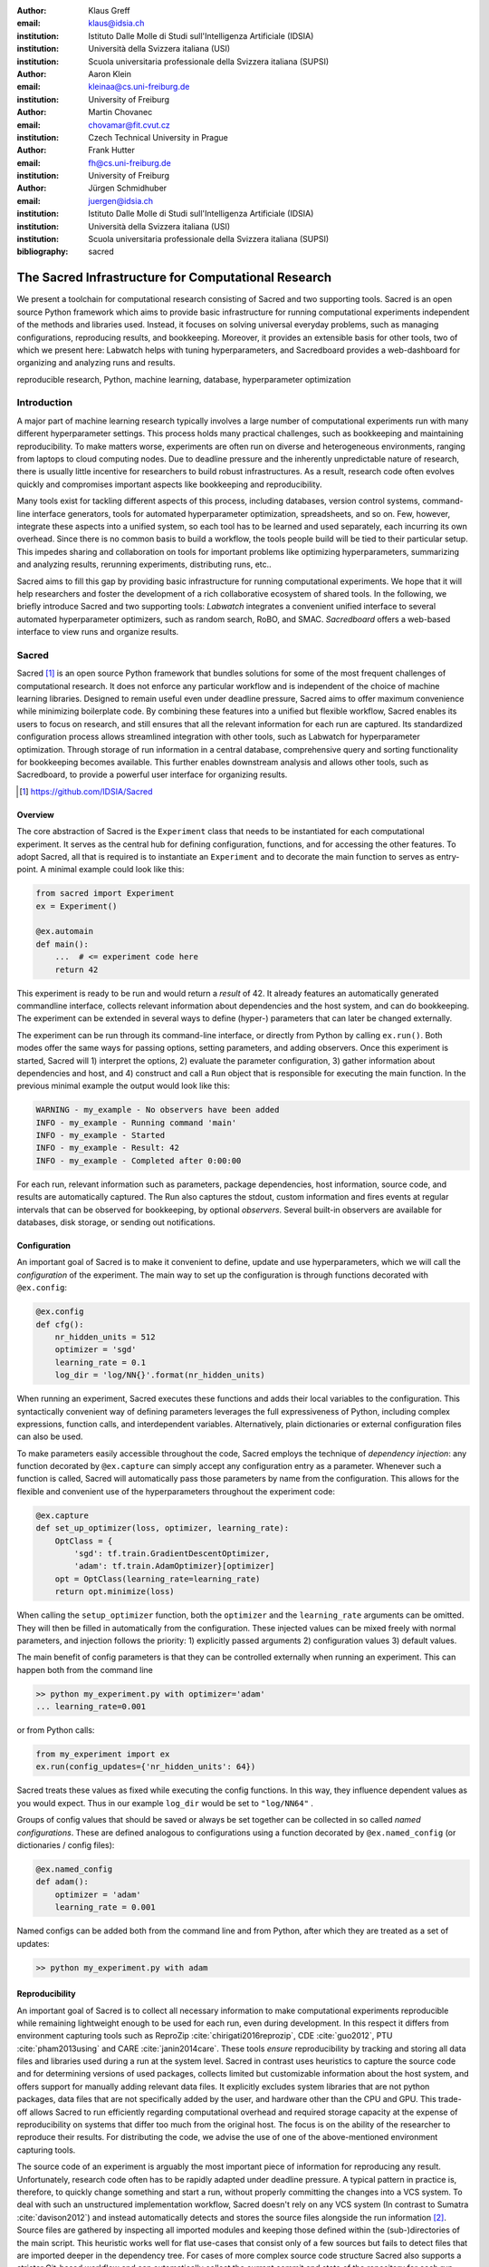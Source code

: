 :author: Klaus Greff
:email: klaus@idsia.ch
:institution: Istituto Dalle Molle di Studi sull'Intelligenza Artificiale (IDSIA)
:institution: Università della Svizzera italiana (USI)
:institution: Scuola universitaria professionale della Svizzera italiana (SUPSI)

:author: Aaron Klein
:email: kleinaa@cs.uni-freiburg.de
:institution: University of Freiburg

:author: Martin Chovanec
:email: chovamar@fit.cvut.cz
:institution: Czech Technical University in Prague

:author: Frank Hutter
:email: fh@cs.uni-freiburg.de
:institution: University of Freiburg

:author: Jürgen Schmidhuber
:email: juergen@idsia.ch
:institution: Istituto Dalle Molle di Studi sull'Intelligenza Artificiale (IDSIA)
:institution: Università della Svizzera italiana (USI)
:institution: Scuola universitaria professionale della Svizzera italiana (SUPSI)

:bibliography: sacred


.. .:video: http://www.youtube.com/watch?v=dhRUe-gz690

----------------------------------------------------
The Sacred Infrastructure for Computational Research
----------------------------------------------------

.. class:: abstract

We present a toolchain for computational research consisting of Sacred and two supporting tools.
Sacred is an open source Python framework which aims to provide basic infrastructure for running computational experiments independent of the methods and libraries used.
Instead, it focuses on solving universal everyday problems, such as managing configurations, reproducing results, and bookkeeping.
Moreover, it provides an extensible basis for other tools, two of which we present here: Labwatch helps with tuning hyperparameters, and Sacredboard provides a web-dashboard for organizing and analyzing runs and results.

.. class:: keywords

   reproducible research, Python, machine learning, database, hyperparameter optimization

Introduction
============

A major part of machine learning research typically involves a large number of computational experiments run with many different hyperparameter settings.
This process holds many practical challenges, such as bookkeeping and maintaining reproducibility.
To make matters worse, experiments are often run on diverse and heterogeneous environments, ranging from laptops to cloud computing nodes.
Due to deadline pressure and the inherently unpredictable nature of research, there is usually little incentive for researchers to build robust infrastructures.
As a result, research code often evolves quickly and compromises important aspects like bookkeeping and reproducibility.


Many tools exist for tackling different aspects of this process, including databases, version control systems, command-line interface generators, tools for automated hyperparameter optimization, spreadsheets, and so on.
Few, however, integrate these aspects into a unified system, so each tool has to be learned and used separately, each incurring its own overhead.
Since there is no common basis to build a workflow, the tools people build will be tied to their particular setup.
This impedes sharing and collaboration on tools for important problems like optimizing hyperparameters, summarizing and analyzing results, rerunning experiments, distributing runs, etc..

Sacred aims to fill this gap by providing basic infrastructure for running computational experiments.
We hope that it will help researchers and foster the development of a rich collaborative ecosystem of shared tools.
In the following, we briefly introduce Sacred and two supporting tools:
*Labwatch* integrates a convenient unified interface to several automated hyperparameter optimizers, such as random search, RoBO, and SMAC.
*Sacredboard* offers a web-based interface to view runs and organize results.



Sacred
======
Sacred [#]_ is an open source Python framework that bundles solutions for some of the most frequent challenges of computational research.
It does not enforce any particular workflow and is independent of the choice of machine learning libraries.
Designed to remain useful even under deadline pressure, Sacred aims to
offer maximum convenience while minimizing boilerplate code.
By combining these features into a unified but flexible workflow, Sacred enables its users to focus on research, and still ensures that all the relevant information for each run are captured.
Its standardized configuration process allows streamlined integration with other tools, such as Labwatch for hyperparameter optimization.
Through storage of run information in a central database, comprehensive query and sorting functionality for bookkeeping becomes available.
This further enables downstream analysis and allows other tools, such as Sacredboard, to provide a powerful user interface for organizing results.

.. [#] https://github.com/IDSIA/Sacred



Overview
--------
The core abstraction of Sacred is the ``Experiment`` class that needs to be instantiated for each computational experiment.
It serves as the central hub for defining configuration, functions, and for accessing the other features.
To adopt Sacred, all that is required is to instantiate an ``Experiment`` and to decorate the main function to serves as entry-point.
A minimal example could look like this:

.. code-block:: python

    from sacred import Experiment
    ex = Experiment()

    @ex.automain
    def main():
        ...  # <= experiment code here
        return 42


This experiment is ready to be run and would return a *result* of 42.
It already features an automatically generated commandline interface, collects relevant information about dependencies and the host system, and can do bookkeeping.
The experiment can be extended in several ways to define (hyper-) parameters that can later be changed externally.

The experiment can be run through its command-line interface, or directly from Python by calling ``ex.run()``.
Both modes offer the same ways for passing options, setting parameters, and adding observers.
Once this experiment is started, Sacred will 1) interpret the options, 2) evaluate the parameter configuration, 3) gather information about dependencies and host, and 4) construct and call a ``Run`` object that is responsible for executing the main function.
In the previous minimal example the output would look like this:

.. code-block:: bash

    WARNING - my_example - No observers have been added
    INFO - my_example - Running command 'main'
    INFO - my_example - Started
    INFO - my_example - Result: 42
    INFO - my_example - Completed after 0:00:00

For each run, relevant information such as parameters, package dependencies, host information, source code, and results are automatically captured.
The Run also captures the stdout, custom information and fires events at regular intervals that can be observed for bookkeeping, by optional *observers*.
Several built-in observers are available for databases, disk storage, or sending out notifications.



Configuration
-------------
An important goal of Sacred is to make it convenient to define, update and use hyperparameters, which we will call the *configuration* of the experiment.
The main way to set up the configuration is through functions decorated with ``@ex.config``:

.. code-block:: python

    @ex.config
    def cfg():
        nr_hidden_units = 512
        optimizer = 'sgd'
        learning_rate = 0.1
        log_dir = 'log/NN{}'.format(nr_hidden_units)

When running an experiment, Sacred executes these functions and adds their local variables to the configuration.
This syntactically convenient way of defining parameters leverages the full expressiveness of Python, including complex expressions, function calls, and interdependent variables.
Alternatively, plain dictionaries or external configuration files can also be used.


.. Using Config Values

To make parameters easily accessible throughout the code, Sacred employs the technique of *dependency injection*:
any function decorated by ``@ex.capture`` can simply accept any configuration entry as a parameter.
Whenever such a function is called, Sacred will automatically pass those parameters by name from the configuration.
This allows for the flexible and convenient use of the hyperparameters throughout the experiment code:

.. code-block:: python

    @ex.capture
    def set_up_optimizer(loss, optimizer, learning_rate):
        OptClass = {
            'sgd': tf.train.GradientDescentOptimizer,
            'adam': tf.train.AdamOptimizer}[optimizer]
        opt = OptClass(learning_rate=learning_rate)
        return opt.minimize(loss)

When calling the ``setup_optimizer`` function, both the ``optimizer`` and the ``learning_rate`` arguments can be omitted.
They will then be filled in automatically from the configuration.
These injected values can be mixed freely with normal parameters, and injection follows the priority: 1) explicitly passed arguments 2) configuration values 3) default values.

The main benefit of config parameters is that they can be controlled externally when running an experiment.
This can happen both from the command line

.. code-block:: bash

    >> python my_experiment.py with optimizer='adam'
    ... learning_rate=0.001

or from Python calls:

.. code-block:: python

    from my_experiment import ex
    ex.run(config_updates={'nr_hidden_units': 64})

Sacred treats these values as fixed while executing the config functions.
In this way, they influence dependent values as you would expect.
Thus in our example ``log_dir`` would be set to ``"log/NN64"`` .


Groups of config values that should be saved or always be set together can be collected in so called *named configurations*.
These are defined analogous to configurations using a function decorated by ``@ex.named_config`` (or dictionaries / config files):

.. code-block:: python

    @ex.named_config
    def adam():
        optimizer = 'adam'
        learning_rate = 0.001

Named configs can be added both from the command line and from Python, after which they are treated as a set of updates:

.. code-block:: bash

    >> python my_experiment.py with adam



Reproducibility
---------------
An important goal of Sacred is to collect all necessary information to make computational experiments reproducible while remaining lightweight enough to be used for each run, even during development.
In this respect it differs from environment capturing tools such as ReproZip :cite:`chirigati2016reprozip`, CDE :cite:`guo2012`, PTU :cite:`pham2013using` and CARE :cite:`janin2014care`.
These tools *ensure* reproducibility by tracking and storing all data files and libraries used during a run at the system level.
Sacred in contrast uses heuristics to capture the source code and for determining versions of used packages, collects limited but customizable information about the host system, and offers support for manually adding relevant data files.
It explicitly excludes system libraries that are not python packages, data files that are not specifically added by the user, and hardware other than the CPU and GPU.
This trade-off allows Sacred to run efficiently regarding computational overhead and required storage capacity at the expense of reproducibility on systems that differ too much from the original host.
The focus is on the ability of the researcher to reproduce their results.
For distributing the code, we advise the use of one of the above-mentioned environment capturing tools.

The source code of an experiment is arguably the most important piece of information for reproducing any result.
Unfortunately, research code often has to be rapidly adapted under deadline pressure.
A typical pattern in practice is, therefore, to quickly change something and start a run, without properly committing the changes into a VCS system.
To deal with such an unstructured implementation workflow, Sacred doesn't rely on any VCS system (In contrast to Sumatra :cite:`davison2012`) and instead automatically detects and stores the source files alongside the run information [#]_.
Source files are gathered by inspecting all imported modules and keeping those defined within the (sub-)directories of the main script.
This heuristic works well for flat use-cases that consist only of a few sources but fails to detect files that are imported deeper in the dependency tree.
For cases of more complex source code structure Sacred also supports a stricter Git-based workflow and can automatically collect the current commit and state of the repository for each run.
The optional ``--enforce-clean`` flag forces the repository to be clean (not contain any uncommitted changes) before the experiment can be started.
Relevant dependencies can also always be added manually by calling ``ex.add_source_file(FILENAME)``.

.. [#] It does, however, avoid duplicating files that remain unchanged to reduce storage requirements.

Similarly, Sacred collects information about the package dependencies, by inspecting the imported modules.
For all modules that are do not correspond to local source files or builtins, it uses several heuristics to determine the version number.
First, it checks the ``__version__`` property and variations thereof.
If that fails it uses the (much slower) Python package resource API to
This detection will catch all dependencies imported from the main file of the experiment but will miss dependencies deeper down the dependency graph and any dynamic imports that happen only during runtime.
Here again, further dependencies can be added manually using ``ex.add_package_dependency(NAME, VERSION)``


Sacred also collects information about the host system including the hostname, type and version of the operating system, Python version, and the CPU.
Optionally, it supports information about GPU, environment variables, and can be easily extended to collect custom information.


Randomness
----------
Randomization is an important part of many machine learning algorithms, but it inherently conflicts with the goal of reproducibility.
The solution, of course, is to use pseudo-random number generators (PRNG) that take a seed and generate seemingly random numbers in a deterministic fashion.
However, if the seed is set to a fixed value as part of the code, then all runs will be deterministic, which can be an undesired effect.
Sacred solves this problem by generating a new seed that is stored as part of the configuration for each run.
It can be accessed from the code in the same way as every other config entry.
Furthermore, Sacred automatically seeds the global PRNGs of the ``random`` and ``numpy`` modules when starting an experiment, thus making most sources of randomization reproducible without any intervention from the user.




Bookkeeping
-----------

Bookkeeping in Sacred is accomplished by implementing the observer pattern :cite:`gamma1994`:
The experiment publishes all the collected information in the form of events, to which observers can subscribe.
Observers can be added dynamically from the command line or directly in code:

.. code-block:: python

    from sacred.observers import MongoObserver
    ex.observers.append(MongoObserver.create("DBNAME"))



Events are fired when a run is started, every 10 seconds during a run (heartbeat), and once it stops (either successfully or by failing).
The information is thus already available during runtime, and partial data is captured even in the case of failures.
The most important events are:

Started Event
    Fired when running an experiment, just before the main method is executed.
    Contains configuration values, start time, package dependencies, host information, and some meta information.
Heartbeat Event
    Fired continuously every 10 seconds while the experiment is running.
    Contains the beat time, captured stdout/stderr, custom information, and preliminary result.
Completed Event
    Fired once the experiment completes successfully.
    Contains the stop time and the result.
Failed Event
    Fired if the experiment aborts due to an exception.
    Contains the stop time and the stack trace.


Sacred ships with observers that store all the information from these events in a MongoDB, SQL database, or locally on disk.
Furthermore, there are two observers that can send notifications about runs via Telegram :cite:`telegram` or Slack :cite:`slack`, respectively.
Moreover, the observer interface is generic and supports easy addition of custom observers.

The recommended observer is the ``MongoObserver``, which writes to a MongoDB :cite:`mongo`.
MongoDB is a noSQL database, or more precisely a *Document Database*:
it allows the storage of arbitrary JSON documents without the need for a schema as in a SQL database.
These database entries can be queried based on their content and structure.
This flexibility makes it a good fit for Sacred because it permits arbitrary configuration of each experiment that can still be queried and filtered later on.
This feature, in particular, has been very useful in performing large-scale studies such as the one in previous work :cite:`greff2015`.
A slightly shortened example database entry corresponding to our minimal example from above could look like this:


.. code-block:: json

    {"_id": 1,
     "captured_out": "[...]",
     "status": "COMPLETED",
     "start_time": "2017-05-30T20:34:38.855Z",
     "experiment": {
         "mainfile": "minimal.py",
         "sources": [["minimal.py", "ObjectId([...])"]],
         "repositories": [],
         "name": "minimal",
         "dependencies": ["numpy==1.11.0",
                          "sacred==0.7.0"],
         "base_dir": "/home/greff/examples"},
     "result": 42,
     "info": {},
     "meta": {"command": "main",
              "options": ["..."]},
     "format": "MongoObserver-0.7.0",
     "resources": [],
     "host": {"os": "Linux-3.16.0-4-amd64-x86_64",
              "cpu": "Intel(R) Core(TM) i5-4460  CPU",
              "hostname": "zephyr",
              "ENV": {},
              "python_version": "3.4.2"},
     "heartbeat": "2017-05-30T20:34:38.902Z",
     "config": {"seed": 620395134},
     "command": "main",
     "artifacts": [],
     "stop_time": "2017-05-30T20:34:38.901Z"
     }


Labwatch
========

Finding the correct hyperparameter for machine learning algorithms can sometimes make the difference between state-of-the-art performance and performance that is as bad as random guessing.
It is often done by trial and error despite a growing number of tools that can automate the optimization of hyperparameters.
Their adoption is hampered by the fact that each optimizer requires the user to adapt their code to a certain interface.
Labwatch [#]_ simplifies this process by integrating an interface to a variety of hyperparameter optimizers into Sacred.
This allows for easy access to hyperparameter optimization in daily research.

.. [#] https://github.com/automl/labwatch

LabAssistant
------------

At the heart of Labwatch is the so-called LabAssistant, which connects the Sacred experiment with a hyperparameter configuration search space (in short: *searchspace*) and a hyperparameter optimizer through a MongoDB database.
For bookkeeping, it leverages the database storage of evaluated hyperparameter configurations, which allows parallel distributed optimization and also enables the use of post hoc tools for assessing hyperparameter importance (e.g. fANOVA :cite:`hutter-icml14a`).
When using Labwatch, the required boilerplate code becomes:

.. code-block:: python

    from sacred import Experiment
    from labwatch.assistant import LabAssistant
    from labwatch.optimizers import RandomSearch
    
    ex = Experiment()       
    a = LabAssistant(experiment=ex,
                     database_name="labwatch",
                     optimizer=RandomSearch)


.. Labwatch provides a simple way for defining searchspaces that is well integrated into the Sacred workflow, and integrates hyperparameter optimizers such as various Bayesian optimization methods (e.g `RoBO <https://github.com/automl/RoBO/>`_ , `SMAC <https://github.com/automl/SMAC3/>`_) random search, or bandit strategies  (Hyperband [4])


Search Spaces
-------------

In general, Labwatch distinguishes between *categorical* hyperparameters that can have only discrete choices and *numerical* hyperparameters that can have either integer or float values.
For each hyperparameter, the search space defines a prior distribution (e.g. uniform or Gaussian) as well as its type, scale (e.g. log scale, linear scale) and default value.

Search spaces follow the same interface as Sacred's named configurations:

.. code-block:: python

    @ex.config
    def cfg():
        batch_size = 128
        learning_rate = 0.001

    @a.searchspace
    def search_space():
        learning_rate = UniformFloat(lower=10e-3,
                                     upper=10e-2,
                                     default=10e-2,
                                     log_scale=True)
        batch_size = UniformNumber(lower=32,
                                   upper=64,
                                   default=32,
                                   type=int,
                                   log_scale=True)

This ``search_space`` can likewise be specified when executing the Experiment through the command line:

.. code-block:: bash

    >> python my_experiment.py with search_space

Labwatch then triggers the optimizer to suggest a new configuration based on all configurations that are stored in the database and have been drawn from the same search space.


Multiple Search Spaces
----------------------

Labwatch also supports multiple search spaces, which is convenient if one wants to switch between optimizing different sets of hyperparameters.
Assume that we only want to optimize the learning rate and keep the batch size fixed, we can create a second smaller search space:

.. code-block:: python

    @a.searchspace
    def small_search_space():
        learning_rate = UniformFloat(lower=10e-3,
                                     upper=10e-2,
                                     default=10e-2,
                                     log_scale=True)

This can be run in the same way as before by just swapping out the name of the searchspace:

.. code-block:: bash

    >> python my_experiment.py with small_search_space


The optimizer will now only suggest a value for the learning rate and leaves all other hyperparameters, such as the batch size, untouched.


Hyperparameter Optimizers
-------------------------


Labwatch offers a simple and flexible interface to a variety of state-of-the-art hyperparameter optimization methods, including:

- **Random search** is probably the simplest hyperparameter optimization method :cite:`bergstra-jmlr12a`. It just samples hyperparameter
  configurations randomly from the corresponding prior distributions. It can be used in discrete as well as continuous search spaces and can easily be run in parallel.

- **Bayesian optimization**  fits a probabilistic model to capture the current belief of the objective function :cite:`shahriari-ieee16a, snoek-nips12a`.
  To select a new configuration, it uses a utility function that only depends on the probabilistic model to trade off exploration and exploitation.
  There are different ways to model the objective function: 
  
  Probably the most common way is to use a **Gaussian process** to model the objective function, which tendn to work well in low (<10) dimensional continuous search spaces but do not natively work with categorical hyperparameters.
  Furthermore, due to their cubic complexity, they do not scale well with the number of function evaluations.
  We used RoBO [#]_ as an implementation, which is based on the George GP library :cite:`hodlr`.

  **SMAC** is also a Bayesian optimization method, but uses random forest instead of Gaussian processes to model
  the objective function :cite:`hutter-lion11a`. Random forest natively allow to work in high dimensional mixed continuous and discrete input spaces but seem to work less efficient compared
  to Gaussian processes in low-dimensional continuous searchspaces :cite:`eggensperger-bayesopt13`.
 
  More recently, Bayesian neural networks have been used for Bayesian optimization :cite:`snoek-icml15a, springenberg-nips2016`.
  Compared to Gaussian processes, they scale very well in the number of function evaluation as well as in the number of dimensions.
  Here we use the **Bohamiann** approach :cite:`springenberg-nips2016`, which is also implemented in the RoBO framework.


.. [#] https://github.com/automl/RoBO

For each of these optimizers, Labwatch provides an adapter that integrates them into a common interface:

.. code-block:: python


    class Optimizer(object):


        def suggest_configuration(self):
            # Run the optimizer and
            # return a single configuration
            return config

        def update(self, configs, costs, runs):
            # Update the internal
            # state of the optimizer
            pass

This allows researchers to easily integrate their own hyperparameter optimization method into Labwatch.
They only need to implement an adapter that provides the ``suggest_configuration()`` method which returns a single configuration to Sacred, and the ``update()`` method, which gets all evaluated configuration and costs, and updates the internal state of the optimizer.




Sacredboard
===========
Sacredboard provides a convenient way for browsing runs of experiments stored in a Sacred MongoDB database.
It consists of a lightweight ``flask``-based web server that can be run on any machine with access to the database.
The hosted web-interface shows a table view of both running and finished experiments, which are automatically updated.
Sacredboard shows the current state and results, and offers a detail view that includes configuration, host information, and standard output of each run.
At the moment, it relies exclusively on the MongoDB backend of Sacred, but in the future, we hope to support other options for bookkeeping as well.


Filtering
---------
Experiments can be filtered by status to, for example, quickly remove failed experiments from the overview.
Sacredboard also supports filtering by config values, in which case the user specifies a property name and a condition.
By default, the name refers to a variable from the experiment configuration, but by prepending a dot (``.``), it can refer to arbitrary stored properties of the experiment.
Possible conditions include numerical comparisons (:math:`=, \neq, <, >, \ge, \le`) as well as regular expressions.
Querying elements of dictionaries or arrays can be done using the dot notation (e.g. ``.info.my_dict.my_key``).
A few useful properties to filter on include: the standard output (``.captured_out``), experiment name (``.experiment.name``),
the info dictionary content (``.info.custom_key``), hostname (``.host.hostname``) and the value returned from the experiment's main function (``.result``).
These filters can be freely combined.


.. figure:: sacredboard.png
    :scale: 34 %
    :alt: Sacredboard interface

    Sacredboard user interface


The Details View
----------------

Clicking on any of the displayed runs expands the row to a details-view that shows the hyperparameters used, information about the machine, the environment where the experiment was run, and the standard output produced by the experiment.
The view is organised as a collapsible table, allowing dictionaries and arrays to be easily browsed.

.. figure:: sacredboard_detail.png
    :scale: 22 %
    :alt: Sacredboard detail view

    Sacredboard detail view

Connecting to TensorBoard
-------------------------
­­­
Sacredboard offers an experimental integration with TensorBoard — the web-dashboard for the popular TensorFlow library :cite:`tensorflow`.
Provided that the experiment was annotated with ``@sacred.stflow.LogFileWriter(ex)`` as in our example below and a TensorFlow log has been created during the run, it is possible to launch TensorBoard directly from the Run detail view.


Plotting Metrics
----------------
Sacredboard can visualize metrics such as accuracy or loss if they are tracked using Sacreds metrics interface.
Metrics can be tracked through the Run object, which is accessible by adding the special ``_run`` variable to a captured function.
This object provides a ``log_scalar`` method than can be called with an arbitrary metric name, its value, and (optionally) the corresponding iteration number:

.. code-block:: python

    _run.log_scalar("test.accuracy", 35.25, step=50)

The values for each metric are aggregated into a list of step index and values, where the last step number is autoincremented if the ``step`` parameter is omitted.
Sacredboard will display metrics collected in this form as plots in the details view.




.. _sacred-example:

Example
=======
In this section, we combine everything for the machine-learning-equivalent of a hello world program: MNIST classification.
Here we use the current development version of Sacred and the Tensorflow and Keras libraries.

Header
------
First, we import the required packages and functions.
Then an ``Experiment`` and a ``LabAssistant`` are instantiated:

.. code-block:: python

    import tensorflow as tf
    from tensorflow import placeholder
    from tensorflow.examples.tutorials.mnist import \
        input_data

    from keras import backend as K
    from keras.layers import Dense
    from keras.objectives import categorical_crossentropy
    from keras.metrics import categorical_accuracy

    import sacred
    import labwatch
    from labwatch.optimizers import RandomSearch

    ex = sacred.Experiment()
    la = labwatch.LabAssistant(ex, optimizer=RandomSearch)


Configuration and Searchspace
-----------------------------
Now we can define the configuration of the experiment.
Note that we specify six parameters and that the ``log_dir`` depends on the ``hidden_units``:


.. code-block:: python

    @ex.config
    def cfg():
        hidden_units = 512
        batch_size = 32
        nr_epochs = 100
        optimizer = 'sgd'
        learning_rate = 0.1
        log_dir = 'log/NN{}'.format(hidden_units)


We also make use of a ``named_config`` to group together the adam optimizer with a reduced learning rate.
In this way, we can start the experiment by specifying ``with adam`` and have both parameters changed.

.. code-block:: python

    @ex.named_config
    def adam():
        optimizer = 'adam'
        learning_rate = 0.001

Finally, we define a searchspace over ``learning_rate`` and ``hidden_units``, naturally treated in log-space.
Now we can run our experiment using ``with search_space`` and have these two parameters set to suggestions by our hyperparameter optimizer (here ``RandomSearch``).

.. code-block:: python

    @la.searchspace
    def search_space():
        learning_rate = UniformFloat(0.001, 1.0,
                                     log_scale=True)
        hidden_units = UniformInt(32, 512,
                                  log_scale=True)


Captured Functions
------------------
Sacreds config injection allows us to use the configuration parameters in any captured function.
So here we use this feature to define two helper functions that set up our neural network model and our optimizer.
Note that the ``set_up_optimizer`` function also takes the loss, which is not part of the configuration and has therefore to be passed normally:

.. code-block:: python

    @ex.capture
    def build_model(hidden_units):
        img = placeholder(tf.float32, shape=(None, 784))
        label = placeholder(tf.float32, shape=(None, 10))

        h = Dense(hidden_units, activation='relu')(img)
        preds = Dense(10, activation='softmax')(h)

        loss = tf.reduce_mean(
            categorical_crossentropy(label, preds))
        accuracy = tf.reduce_mean(
            categorical_accuracy(label, preds))

        return img, label, loss, accuracy


    @ex.capture
    def set_up_optimizer(loss, optimizer, learning_rate):
        OptClass = {
            'sgd': tf.train.GradientDescentOptimizer,
            'adam': tf.train.AdamOptimizer}[optimizer]
        opt = OptClass(learning_rate=learning_rate)
        return opt.minimize(loss)


Main Method
-----------
Finally, the main method combines everything and serves as the entry point for execution.
We've decorated it with ``@sacred.stflow.LogFileWriter(ex)`` to automatically capture the log directory used for the ``FileWriter`` in the appropriate format for Sacredboard.
The main method is also automatically a captured function, and takes three of the configuration values as parameters.
It also accepts a special parameters ``_run`` which grants access to the current ``Run`` object.
Note that we call the other captured functions without passing any of the configuration values, since they will be filled in automatically.

.. code-block:: python

    @ex.automain
    @sacred.stflow.LogFileWriter(ex)
    def main(batch_size, nr_epochs, log_dir, _run):
        # initialize tensorflow and load data
        sess = tf.Session()
        K.set_session(sess)
        mnist = input_data.read_data_sets('MNIST_data',
                                          one_hot=True)

        # call captured functions for model and optimizer
        img, label, loss, acc = build_model()
        train_step = set_up_optimizer(loss)

        # set up FileWriter for later use of Tensorboard
        summary_writer = tf.summary.FileWriter(log_dir)
        summary_writer.add_graph(tf.get_default_graph())

        # initialize variables and main loop
        sess.run(tf.global_variables_initializer())
        for epoch in range(nr_epochs):
            batch = mnist.train.next_batch(batch_size)
            _, l, a = sess.run([train_step, loss, acc],
                               feed_dict={label: batch[1],
                                          img: batch[0]})

            # add loss and accuracy as metrics
            _run.log_scalar("train.cross_entropy", l)
            _run.log_scalar("train.accuracy", a, epoch)

        # return test accuracy as final result
        return sess.run(acc, feed_dict={
                             img: mnist.test.images,
                             label: mnist.test.labels})

Related Work
============
We are aware of only a few projects that have a focus similarly broad as Sacred, the closest one being Sumatra :cite:`davison2012`.
Both projects are very similar in that they collect and store information about sources, dependencies, configurations, and host information.
Their main difference is that Sumatra comes as a command line tool for running experiments "from the outside", while Sacred was designed as a Python package to be used from within the experiment script.
So while Sacred is limited to Python scripts, Sumatra can track any executable as long as its command line interface matches a certain structure.
This, on the other hand, allows sacred to provide many conveniences like the flexible configuration system with configuration injection, automatic seeding of random number generators, support for live updated custom information, and integration with 3rd party libraries like Tensorflow.
It also means that Sacred scripts are self-sufficient, while Sumatra relies on a separate outside project-configuration stored in a hidden `.smt` directory.
Another subtle but important difference is that Sumatra relies mainly on SQL for storing run information, while Sacred favors MongoDB.
The use of this schema-free database enables querying Sacred runs based on dynamic structure such as configuration entries (even nested ones) and custom information.


Workflow management systems such as Taverna :cite:`wolstencroft2013taverna`, Kepler :cite:`altintas2004kepler`, Vistrails :cite:`bavoil2005vistrails`, and Galaxy :cite:`giardine2005galaxy` can also capture provenance information and ensure reproducibility.
They let the user define a workflow based on standardized components, often through a graphical user interface without any direct programming.
Implementing a custom component is usually difficult, which restricts their usefulness to the supported ones and thus to their intended domain.
The line between workflow management and free-form programming blurs with tools like Reskit :cite:`reskit` and FBLearner Flow :cite:`fblearner_flow`.
Sacred, however, is targeted at general machine learning audience, and therefore works with arbitrary python instead of some set of standardized components.

Experiment databases :cite:`vanschoren2012, smith2014, empirical` represent a related bodey of work by making an effort to unify the process and storage of machine learning problems and experiments by expressing them in a common language.
By standardizing that language, they improve comparability and communicability of the results.
The most well-known example might be the OpenML project :cite:`vanschoren2014`.
This standardization has benefits, but also imposes certain restrictions on the conducted experiments.
Therefore, to keep Sacred as general as possible, we chose not to build it ontop of an experiment database.
That being said, we believe there is a lot of value in adding (optional) interfaces to experiment databases to Sacred.


There are several tools such as noWorkflow :cite:`pimentel2015collecting`, ProvenanceCurious :cite:`huq2013provenance`, and others :cite:`bochner2008python` to extract fine-grained provenance information from python scripts.
Whereas Sacred treats the executed code mostly as a black box, these tools use inspection and tracing techniques to extract function call graphs and data flow.
This information is then often stored in the form of the Open Provenance Model in a relational database and enables in-depth analysis of the performed computations.

Some other projects, including FGLab :cite:`fglab`, the proprietary Aetros :cite:`aetros`, and Neptune :cite:`neptune`, focus on providing a dashboard.
Jobman :cite:`jobman` is a Python library for scheduling lots of machine learning experiments which also  helps in organizing hyperparameter searches and bookkeeping.
Several projects exist with a focus on capturing the entire environment of an experiment to ensure its reproducibility.
They include tools such as ReproZip :cite:`chirigati2016reprozip`, CDE :cite:`guo2012`, PTU :cite:`pham2013using`, CARE :cite:`janin2014care`.
They trace dependencies on an operating system  level and help in packaging everything that is needed to rerun an experiment exactly.


Conclusion
==========
Sacred is an open source Python framework which aims to provide infrastructure for computational experiments with minimal boilerplate code and maximum convenience.
This paper presented its key features and demonstrated how they interact to tackle some of the basic problems of computational experimentation, like managing parameters, bookkeeping, and reproducibility.
We hope that through convenience and modularity, Sacred will help to build a rich ecosystem of tools.
Two such supporting tools are Labwatch and Sacredboard.
Labwatch interfaces the powerful configuration system of sacred with several hyperparameter optimization libraries, thus significantly simplifying the tuning of configurations.
Sacredboard, on the other hand, provides a web-based interface to view recorded runs, facilitating a live overview of all the experiments.



Future Work
===========
Sacred has been useful for many researchers already, but there are still many possible improvements on our roadmap.
This includes support for more complex experimental setups, like having separate training and evaluation scripts as is common with large Tensorflow models.
Similarly, it would be interesting to offer support and a clear workflow for the continuation of aborted runs.

While Sacred helps to capture relevant information about experiments, it does not offer much support for organizing and analyzing results.
To tackle this we plan to provide a unified interface for querying the records created by different observers.
This semi-standardized format will enable the creation of general analysis tools, and extend the applicability of existing tools like Sacredboard.

Another important direction is to automate the process of actually reproducing Sacred experiments.
As of now the researcher has to manually reconstruct the environment, copy the stored source files and run with the saved configuration parameters.
An integration with environment capturing tools ReproZip could allow for creating packages that can be rerun on any system in a completely automated fashion.

Finally, we plan on improving the support of Sacred for scheduling and distributing runs.
It already supports "queueing up" experiments, which only creates a database entry containing the sources, desired configuration, and the status ``QUEUED``.
In the future, we hope to include workers that can be run on different machines and which will fetch queued runs from the database and execute them.
This way, Sacred could offer basic support for distributing computations.



Acknowledgements
================
This work has partly been supported by the European Research Council (ERC) under the European Union’s Horizon 2020 research and innovation programme under grant no. 716721, by the Euro-
pean Commission under grant no. H2020-ICT-645403-ROBDREAM, and by the German Research Foundation (DFG) under Priority Programme Autonomous Learning (SPP 1527, grant HU 1900/3-1).
This research was supported by the EU project ``INPUT`` (H2020-ICT-2015 grant no. 687795).
Access to computing and storage facilities owned by parties and projects contributing to the Czech National Grid Infrastructure MetaCentrum provided under the programme “Projects of Large Research, Development, and Innovations Infrastructures” (CESNET LM2015042) is greatly appreciated.




.. Customised LaTeX packages
.. -------------------------

.. latex::
   :usepackage: microtype
